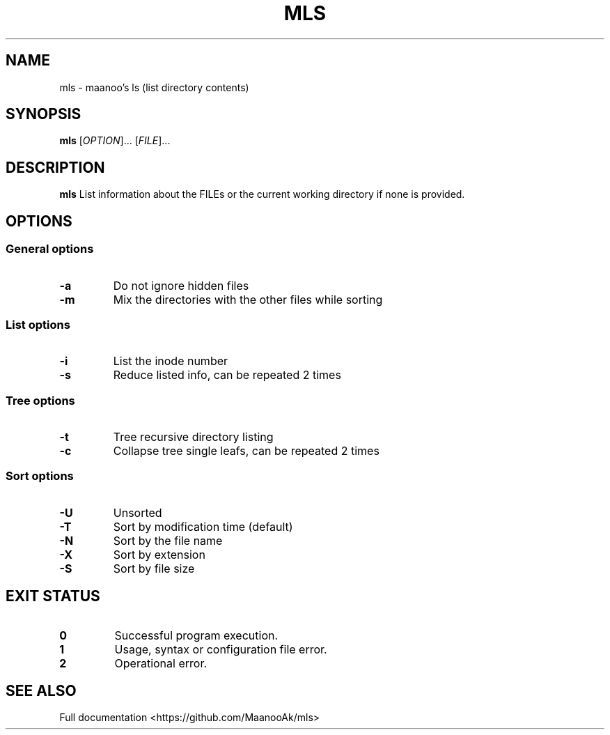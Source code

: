 .TH MLS 1 "2020-02-25" "1.0.0" "Manual pager utils"
.SH NAME
mls \- maanoo's ls (list directory contents)

.SH SYNOPSIS
.B mls
[\fI\,OPTION\/\fR]... [\fI\,FILE\/\fR]...

.SH DESCRIPTION
.B mls
List information about the FILEs or the current working directory if none is provided.

.SH OPTIONS

.SS "General options"

.TP
.BR \-a
Do not ignore hidden files
.TP
.BR \-m
Mix the directories with the other files while sorting

.SS "List options"

.TP
.BR \-i
List the inode number
.TP
.BR \-s
Reduce listed info, can be repeated 2 times

.SS "Tree options"

.TP
.BR \-t
Tree recursive directory listing
.TP
.BR \-c
Collapse tree single leafs, can be repeated 2 times

.SS "Sort options"

.TP
.BR \-U
Unsorted
.TP
.BR \-T
Sort by modification time (default)
.TP
.BR \-N
Sort by the file name
.TP
.BR \-X
Sort by extension
.TP
.BR \-S
Sort by file size

.SH "EXIT STATUS"

.TP
.B 0
Successful program execution.
.TP
.B 1
Usage, syntax or configuration file error.
.TP
.B 2
Operational error.

.SH "SEE ALSO"
Full documentation <https://github.com/MaanooAk/mls>
